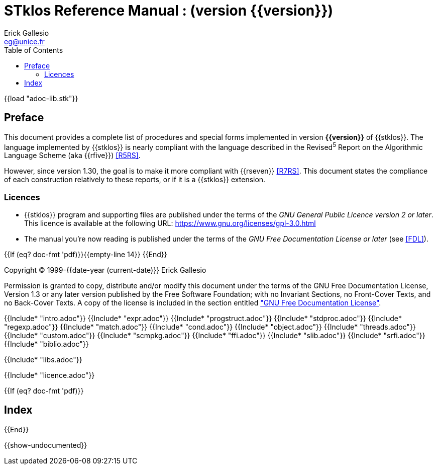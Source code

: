 //  SPDX-License-Identifier: GFDL-1.3-or-later
//
//  Copyright © 2000-2022 Erick Gallesio <eg@unice.fr>
//
//           Author: Erick Gallesio [eg@unice.fr]
//    Creation date: 26-Nov-2000 18:19 (eg)
// Last file update:  2-Jun-2022 16:55 (eg)

= STklos Reference Manual : (version {{version}})
:authors: Erick Gallesio
:email: eg@unice.fr
:logo: images/dice.png
:doctype: book
:source-highlighter: rouge
:rouge-style: monokai
:icons: font
:toc: left
:toclevels: 2
:sectnums:
:xrefstyle: short
:pdf-style: ../lib/theme/stklos.yml
:docinfodir: ../lib/theme
:docinfo: shared


{{load "adoc-lib.stk"}}

[preface]
== Preface

This document provides a complete list of procedures and special forms
implemented in version *{{version}}* of {{stklos}}. The language
implemented by {{stklos}} is nearly compliant with the language
described in the Revised^5^ Report on the Algorithmic Language Scheme
(aka {{rfive}}) <<R5RS>>.

However, since version 1.30, the goal is to make it more compliant
with {{rseven}} <<R7RS>>. This document states the compliance of each
construction relatively to these reports, or if it is a {{stklos}}
extension.

=== Licences

* {{stklos}} program and supporting files are published under the terms of the
_GNU General Public Licence version 2 or later_. This licence is available at the 
following URL: https://www.gnu.org/licenses/gpl-3.0.html

* The manual you’re now reading is published under the terms of the
_GNU Free Documentation License or later_ (see <<FDL>>).


{{If (eq? doc-fmt 'pdf)}}{{empty-line 14}} {{End}}

****
Copyright © 1999-{{date-year (current-date)}} Erick Gallesio

Permission is granted to copy, distribute and/or modify this document
under the terms of the GNU Free Documentation License, Version 1.3
or any later version published by the Free Software Foundation;
with no Invariant Sections, no Front-Cover Texts, and no Back-Cover Texts.
A copy of the license is included in the section entitled <<FDL, "GNU
Free Documentation License">>.
****


{{Include* "intro.adoc"}}
{{Include* "expr.adoc"}}
{{Include* "progstruct.adoc"}}
{{Include* "stdproc.adoc"}}
{{Include* "regexp.adoc"}}
{{Include* "match.adoc"}}
{{Include* "cond.adoc"}}
{{Include* "object.adoc"}}
{{Include* "threads.adoc"}}
{{Include* "custom.adoc"}}
{{Include* "scmpkg.adoc"}}
{{Include* "ffi.adoc"}}
{{Include* "slib.adoc"}}
{{Include* "srfi.adoc"}}
{{Include* "biblio.adoc"}}

[appendix]
[#_libraries]
{{Include* "libs.adoc"}}

[appendix]
[appendix]
[#FDL]
{{Include* "licence.adoc"}}

//
// The index (produced only when we are building the PDF documentation)
//
{{If (eq? doc-fmt 'pdf)}}
[index]
== Index
{{End}}


//
// Show undocumented symbols (i.e. symbols have doc but are not in the manual)
//

{{show-undocumented}}
